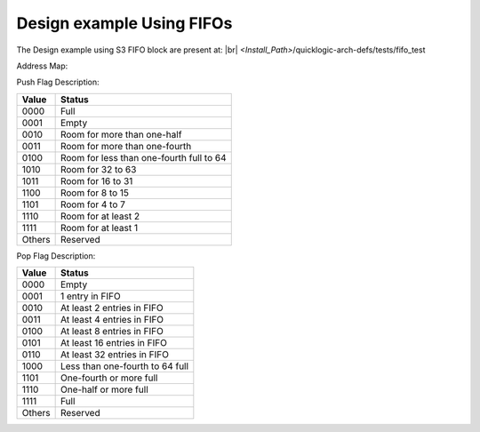 


.. index::
   single: Design example Using FIFOs:

Design example Using FIFOs
==========================


The Design example using S3 FIFO block are present at:
|br| *<Install_Path>*/quicklogic-arch-defs/tests/fifo_test

Address Map:

.. image:: address_2.png
  :width: 700
  :alt: Address Table

Push Flag Description:


+------------------+-----------------------------------------------+
|**Value**  |U13b| |**Status** |U13b|                              |
+==================+===============================================+
|0000 |U13b|       |Full |U13b|                                    |
+------------------+-----------------------------------------------+
|0001 |U13b|       |Empty |U13b|                                   |
+------------------+-----------------------------------------------+
|0010 |U13b|       |Room for more than one-half |U13b|             |
+------------------+-----------------------------------------------+
|0011 |U13b|       |Room for more than one-fourth |U13b|           |
+------------------+-----------------------------------------------+
|0100 |U13b|       |Room for less than one-fourth full to 64 |U13b||
+------------------+-----------------------------------------------+
|1010 |U13b|       |Room for 32 to 63 |U13b|                       |
+------------------+-----------------------------------------------+
|1011 |U13b|       |Room for 16 to 31 |U13b|                       |
+------------------+-----------------------------------------------+
|1100 |U13b|       |Room for 8 to 15 |U13b|                        |
+------------------+-----------------------------------------------+
|1101 |U13b|       |Room for 4 to 7 |U13b|                         |
+------------------+-----------------------------------------------+
|1110 |U13b|       |Room for at least 2 |U13b|                     |
+------------------+-----------------------------------------------+
|1111 |U13b|       |Room for at least 1 |U13b|                     |
+------------------+-----------------------------------------------+
|Others |U13b|     |Reserved |U13b|                                |
+------------------+-----------------------------------------------+





Pop Flag Description:


+------------------+--------------------------------------+
|**Value**  |U13b| |**Status** |U13b|                     |
+==================+======================================+
|0000 |U13b|       |Empty  |U13r|                         |
+------------------+--------------------------------------+
|0001 |U13b|       |1 entry in FIFO |U13b|                |
+------------------+--------------------------------------+
|0010 |U13b|       |At least 2 entries in FIFO |U13b|     |
+------------------+--------------------------------------+
|0011 |U13b|       |At least 4 entries in FIFO |U13b|     |
+------------------+--------------------------------------+
|0100 |U13b|       |At least 8 entries in FIFO |U13b|     |
+------------------+--------------------------------------+
|0101 |U13b|       |At least 16 entries in FIFO |U13b|    |
+------------------+--------------------------------------+
|0110 |U13b|       |At least 32 entries in FIFO |U13b|    |
+------------------+--------------------------------------+
|1000 |U13b|       |Less than one-fourth to 64 full |U13b||
+------------------+--------------------------------------+
|1101 |U13b|       |One-fourth or more full |U13b|        |
+------------------+--------------------------------------+
|1110 |U13b|       |One-half or more full |U13b|          |
+------------------+--------------------------------------+
|1111 |U13b|       |Full |U13b|                           |
+------------------+--------------------------------------+
|Others |U13b|     |Reserved |U13b|                       |
+------------------+--------------------------------------+


.. |BR| raw:: html

   <BR/>


.. |U13b| unicode:: U+0000D
   :trim:
.. |U13r| unicode:: U+0000D
   :rtrim:
